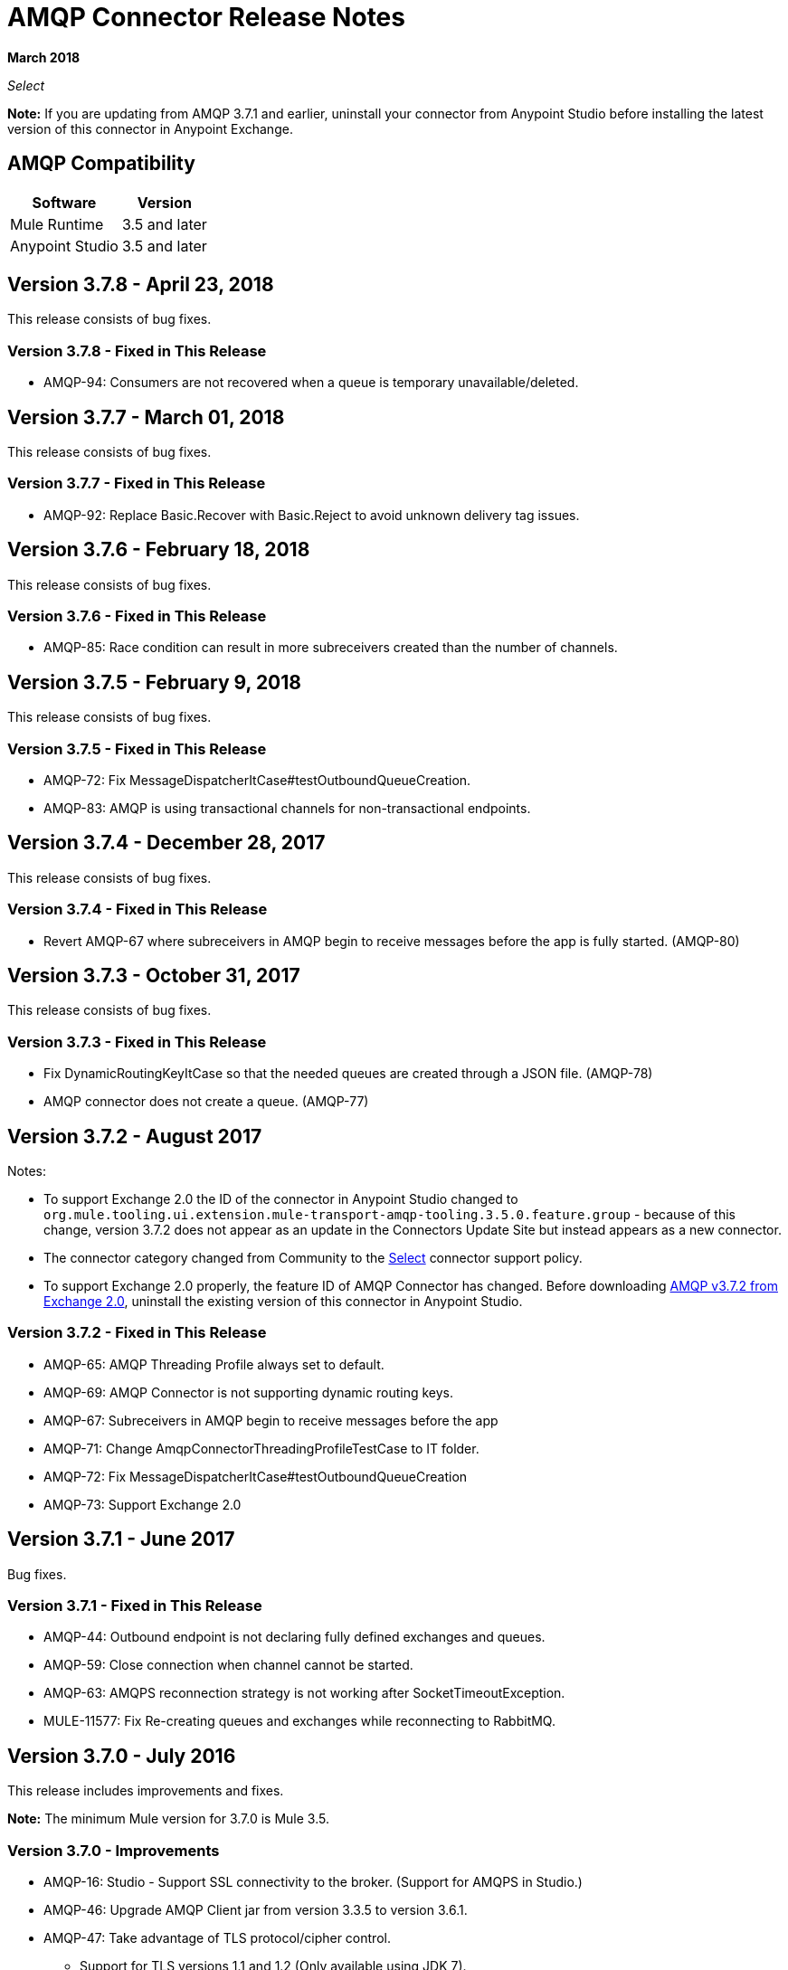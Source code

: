 = AMQP Connector Release Notes
:keywords: amqp, release, notes

*March 2018*

_Select_

*Note:* If you are updating from AMQP 3.7.1 and earlier, uninstall your connector from Anypoint Studio before installing the latest version of this connector in Anypoint Exchange.

== AMQP Compatibility

[%header%autowidth.spread]
|===
|Software |Version
|Mule Runtime |3.5 and later
|Anypoint Studio |3.5 and later
|===


== Version 3.7.8 - April 23, 2018

This release consists of bug fixes.

=== Version 3.7.8 - Fixed in This Release

* AMQP-94: Consumers are not recovered when a queue is temporary unavailable/deleted.

== Version 3.7.7 - March 01, 2018

This release consists of bug fixes.

=== Version 3.7.7 - Fixed in This Release

* AMQP-92: Replace Basic.Recover with Basic.Reject to avoid unknown delivery tag issues.

== Version 3.7.6 - February 18, 2018

This release consists of bug fixes.

=== Version 3.7.6 - Fixed in This Release

* AMQP-85: Race condition can result in more subreceivers created than the number of channels.


== Version 3.7.5 - February 9, 2018

This release consists of bug fixes.

=== Version 3.7.5 - Fixed in This Release

* AMQP-72: Fix MessageDispatcherItCase#testOutboundQueueCreation.
* AMQP-83: AMQP is using transactional channels for non-transactional endpoints.


== Version 3.7.4 - December 28, 2017

This release consists of bug fixes.

=== Version 3.7.4 - Fixed in This Release

* Revert AMQP-67 where subreceivers in AMQP begin to receive messages before the app is fully started. (AMQP-80)

== Version 3.7.3 - October 31, 2017

This release consists of bug fixes.

=== Version 3.7.3 - Fixed in This Release

* Fix DynamicRoutingKeyItCase so that the needed queues are created through a JSON file. (AMQP-78)
* AMQP connector does not create a queue. (AMQP-77)

== Version 3.7.2 - August 2017

Notes:

* To support Exchange 2.0 the ID of the connector in Anypoint Studio changed to `org.mule.tooling.ui.extension.mule-transport-amqp-tooling.3.5.0.feature.group` - because of this change, version 3.7.2 does not appear as an update in the Connectors Update Site but instead appears as a new connector.
* The connector category changed from Community to the https://www.mulesoft.com/legal/versioning-back-support-policy#anypoint-connectors[Select] connector support policy.
* To support Exchange 2.0 properly, the feature ID of AMQP Connector has changed. Before downloading  https://anypoint.mulesoft.com/exchange/org.mule.modules/mule-transport-amqp-studio/[AMQP v3.7.2 from Exchange 2.0],  uninstall the existing version of this connector in Anypoint Studio.

=== Version 3.7.2 - Fixed in This Release

* AMQP-65: AMQP Threading Profile always set to default.
* AMQP-69: AMQP Connector is not supporting dynamic routing keys.
* AMQP-67: Subreceivers in AMQP begin to receive messages before the app
* AMQP-71: Change AmqpConnectorThreadingProfileTestCase to IT folder.
* AMQP-72: Fix MessageDispatcherItCase#testOutboundQueueCreation
* AMQP-73: Support Exchange 2.0

== Version 3.7.1 - June 2017

Bug fixes.

=== Version 3.7.1 - Fixed in This Release

* AMQP-44: Outbound endpoint is not declaring fully defined exchanges and queues.
* AMQP-59: Close connection when channel cannot be started.
* AMQP-63: AMQPS reconnection strategy is not working after SocketTimeoutException.
* MULE-11577: Fix Re-creating queues and exchanges while reconnecting to RabbitMQ.

== Version 3.7.0 - July 2016

This release includes improvements and fixes.

*Note:* The minimum Mule version for 3.7.0 is Mule 3.5.

=== Version 3.7.0 - Improvements

* AMQP-16: Studio - Support SSL connectivity to the broker. (Support for AMQPS in Studio.)
* AMQP-46: Upgrade AMQP Client jar from version 3.3.5 to version 3.6.1.
* AMQP-47: Take advantage of TLS protocol/cipher control.
** Support for TLS versions 1.1 and 1.2 (Only available using JDK 7).	
** The sslProtocol attribute now supports the values TLSv1, TLSv1.1, and TLSv1.2 apart from the previously available TLS.
** The connector now validates its configuration against the `tls-default.conf` parameters and respects the protocols and cipher setup.

=== Version 3.7.0 - Fixed Issues

* AMQP-51: Method getChannel(...) from `org.mule.transport.amqp.internal.client.ChannelHandler` returns the wrong channel when bridging using different AMQP connectors.
* AMQP-52: Studio - Object-to-amqpmessage-transformer operation is not defined for AMQP and AMQPS.
